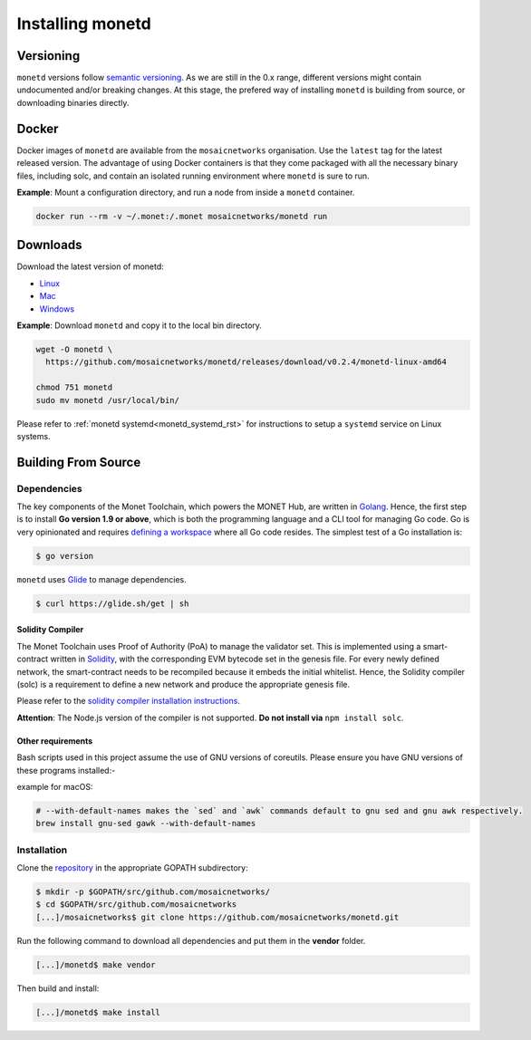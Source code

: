 .. _install_rst:

Installing monetd
=================

Versioning
++++++++++

``monetd`` versions follow `semantic versioning <https://semver.org>`__. As we
are still in the 0.x range, different versions might contain undocumented
and/or breaking changes. At this stage, the prefered way of installing
``monetd`` is building from source, or downloading binaries directly.

Docker
++++++

Docker images of ``monetd`` are available from the ``mosaicnetworks``
organisation. Use the ``latest`` tag for the latest released version. The
advantage of using Docker containers is that they come packaged with all the
necessary binary files, including solc, and contain an isolated running
environment where ``monetd`` is sure to run.

**Example**: Mount a configuration directory, and run a node from inside a
``monetd`` container.

.. code::

    docker run --rm -v ~/.monet:/.monet mosaicnetworks/monetd run

Downloads
+++++++++

Download the latest version of monetd:

- `Linux <https://dashboard.monet.network/api/downloads/applications/monetd/?os=linux>`__
- `Mac <https://dashboard.monet.network/api/downloads/applications/monetd/?os=mac>`__
- `Windows <https://dashboard.monet.network/api/downloads/applications/monetd/?os=windows>`__



**Example**: Download ``monetd`` and copy it to the local bin directory.

.. code ::

    wget -O monetd \
      https://github.com/mosaicnetworks/monetd/releases/download/v0.2.4/monetd-linux-amd64

    chmod 751 monetd
    sudo mv monetd /usr/local/bin/

Please refer to :ref:`monetd systemd<monetd_systemd_rst>` for instructions to
setup a ``systemd`` service on Linux systems.

Building From Source
++++++++++++++++++++

Dependencies
------------

The key components of the Monet Toolchain, which powers the MONET Hub, are
written in `Golang <https://golang.org/>`__. Hence, the first step is to
install **Go version 1.9 or above**, which is both the programming language and
a CLI tool for managing Go code. Go is very opinionated and requires `defining
a workspace <https://golang.org/doc/code.html#Workspaces>`__ where all Go code
resides. The simplest test of a Go installation is:

.. code:: bash

    $ go version

``monetd`` uses `Glide <http://github.com/Masterminds/glide>`__ to manage
dependencies.

.. code::

    $ curl https://glide.sh/get | sh

Solidity Compiler
~~~~~~~~~~~~~~~~~

The Monet Toolchain uses Proof of Authority (PoA) to manage the validator set.
This is implemented using a smart-contract written in
`Solidity <https://solidity.readthedocs.io/en/develop/introduction-to-smart-contracts.html>`__,
with the corresponding EVM bytecode set in the genesis file. For every newly
defined network, the smart-contract needs to be recompiled because it embeds
the initial whitelist. Hence, the Solidity compiler (solc) is a requirement to
define a new network and produce the appropriate genesis file.

Please refer to the `solidity compiler installation
instructions <https://solidity.readthedocs.io/en/develop/installing-solidity.html>`__.

**Attention**: The Node.js version of the compiler is not supported. **Do not
install via** ``npm install solc``.

Other requirements
~~~~~~~~~~~~~~~~~~

Bash scripts used in this project assume the use of GNU versions of coreutils.
Please ensure you have GNU versions of these programs installed:-

example for macOS:

.. code:: bash

    # --with-default-names makes the `sed` and `awk` commands default to gnu sed and gnu awk respectively.
    brew install gnu-sed gawk --with-default-names

Installation
------------

Clone the `repository <https://github.com/mosaicnetworks/monetd>`__ in the
appropriate GOPATH subdirectory:

.. code:: bash

    $ mkdir -p $GOPATH/src/github.com/mosaicnetworks/
    $ cd $GOPATH/src/github.com/mosaicnetworks
    [...]/mosaicnetworks$ git clone https://github.com/mosaicnetworks/monetd.git

Run the following command to download all dependencies and put them in the
**vendor** folder.

.. code:: bash

    [...]/monetd$ make vendor

Then build and install:

.. code:: bash

    [...]/monetd$ make install
